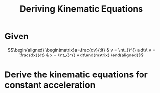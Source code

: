 #+TITLE: Deriving Kinematic Equations
* Given

  \[\begin{aligned}
  \begin{matrix}a=\frac{dv}{dt} & v = \int_{}^{} a dt\\ v = \frac{dx}{dt} & x = \int_{}^{} v dt\end{matrix}
  \end{aligned}\]
* Derive the kinematic equations for constant acceleration
